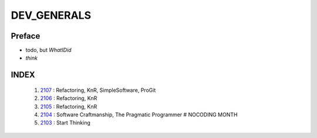DEV_GENERALS
============

Preface
-------

- todo, but *WhatIDid*
- *think*

INDEX
-----
   1. 2107_ : Refactoring, KnR, SimpleSoftware, ProGit
   #. 2106_ : Refactoring, KnR
   #. 2105_ : Refactoring, KnR
   #. 2104_ : Software Craftmanship, The Pragmatic Programmer # NOCODING MONTH
   #. 2103_ : Start Thinking

.. _2103: ./03/
.. _2104: ./04/
.. _2105: ./05/
.. _2106: ./06/
.. _2107: ./07/
